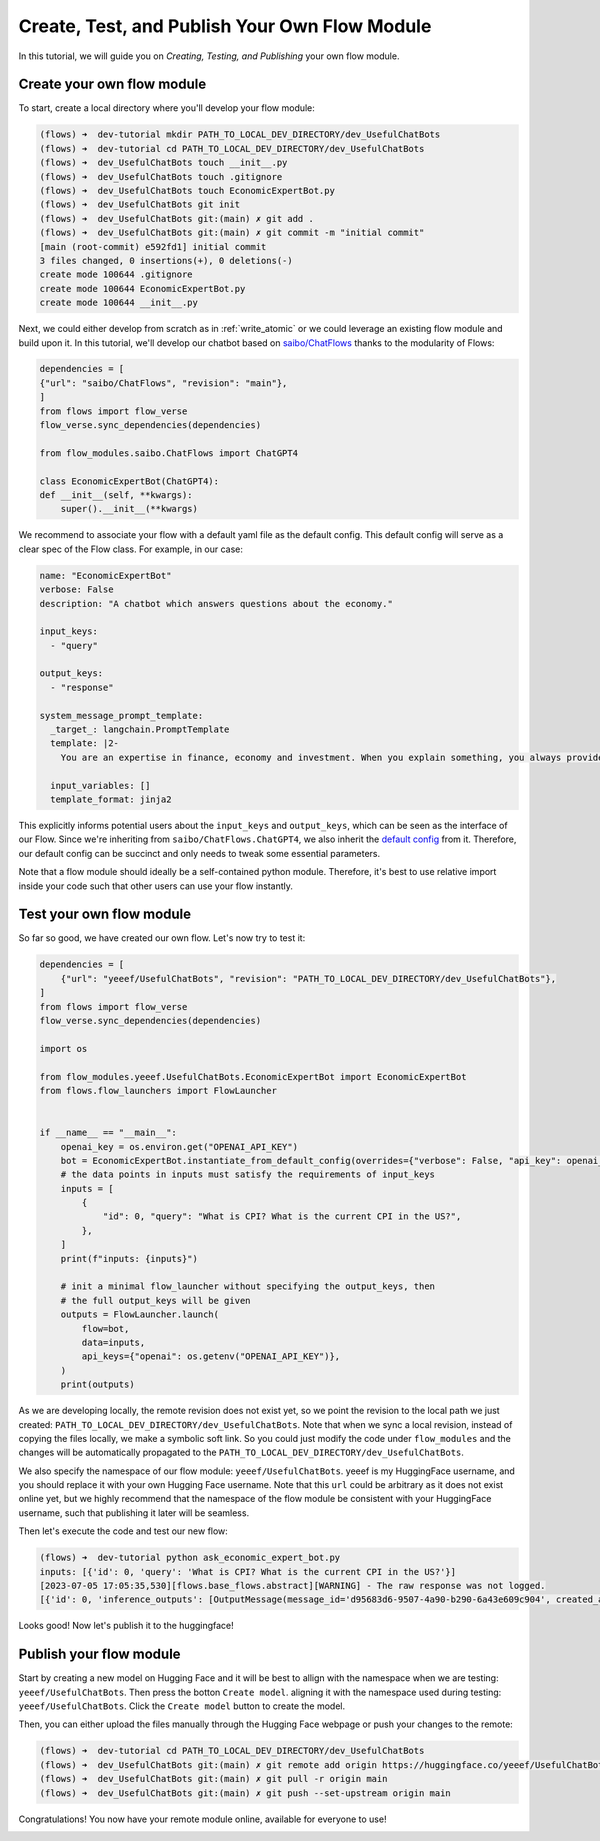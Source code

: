 .. _publish_module:

======================================================
Create, Test, and Publish Your Own Flow Module
======================================================

In this tutorial, we will guide you on *Creating, Testing, and Publishing* your own flow module.


Create your own flow module
=============================

To start, create a local directory where you'll develop your flow module:

.. code-block:: shell

    (flows) ➜  dev-tutorial mkdir PATH_TO_LOCAL_DEV_DIRECTORY/dev_UsefulChatBots
    (flows) ➜  dev-tutorial cd PATH_TO_LOCAL_DEV_DIRECTORY/dev_UsefulChatBots
    (flows) ➜  dev_UsefulChatBots touch __init__.py
    (flows) ➜  dev_UsefulChatBots touch .gitignore
    (flows) ➜  dev_UsefulChatBots touch EconomicExpertBot.py
    (flows) ➜  dev_UsefulChatBots git init
    (flows) ➜  dev_UsefulChatBots git:(main) ✗ git add .
    (flows) ➜  dev_UsefulChatBots git:(main) ✗ git commit -m "initial commit"
    [main (root-commit) e592fd1] initial commit
    3 files changed, 0 insertions(+), 0 deletions(-)
    create mode 100644 .gitignore
    create mode 100644 EconomicExpertBot.py
    create mode 100644 __init__.py

Next, we could either develop from scratch as in :ref:`write_atomic` or we could leverage an existing flow module and build upon it. In this tutorial, we'll develop our chatbot based on `saibo/ChatFlows <https://huggingface.co/saibo/ChatFlows>`__ thanks to the modularity of Flows:

.. code-block:: python

    dependencies = [
    {"url": "saibo/ChatFlows", "revision": "main"},
    ]
    from flows import flow_verse
    flow_verse.sync_dependencies(dependencies)

    from flow_modules.saibo.ChatFlows import ChatGPT4

    class EconomicExpertBot(ChatGPT4):
    def __init__(self, **kwargs):
        super().__init__(**kwargs)

We recommend to associate your flow with a default yaml file as the default config. This default config will serve as a clear spec of the Flow class. For example, in our case:

.. code-block:: yaml

  name: "EconomicExpertBot"
  verbose: False
  description: "A chatbot which answers questions about the economy."

  input_keys:
    - "query"

  output_keys:
    - "response"

  system_message_prompt_template:
    _target_: langchain.PromptTemplate
    template: |2-
      You are an expertise in finance, economy and investment. When you explain something, you always provide associated statistical numbers, source of the information and concrete examples. You tend to explain things in a step-by-step fashion to help the reader to understand. You are also proficient in both English and Chinese. You can answer questions fluently in both languages.

    input_variables: []
    template_format: jinja2

This explicitly informs potential users about the ``input_keys`` and ``output_keys``, which can be seen as the interface of our Flow. Since we're inheriting from ``saibo/ChatFlows.ChatGPT4``, we also inherit the `default config <https://huggingface.co/saibo/ChatFlows/blob/main/ChatGPT4.yaml>`__ from it. Therefore, our default config can be succinct and only needs to tweak some essential parameters.

Note that a flow module should ideally be a self-contained python module. Therefore, it's best to use relative import inside your code such that other users can use your flow instantly.


Test your own flow module
============================

So far so good, we have created our own flow. Let's now try to test it:

.. code-block:: python

    dependencies = [
        {"url": "yeeef/UsefulChatBots", "revision": "PATH_TO_LOCAL_DEV_DIRECTORY/dev_UsefulChatBots"},
    ]
    from flows import flow_verse
    flow_verse.sync_dependencies(dependencies)

    import os

    from flow_modules.yeeef.UsefulChatBots.EconomicExpertBot import EconomicExpertBot
    from flows.flow_launchers import FlowLauncher


    if __name__ == "__main__":
        openai_key = os.environ.get("OPENAI_API_KEY")
        bot = EconomicExpertBot.instantiate_from_default_config(overrides={"verbose": False, "api_key": openai_key})
        # the data points in inputs must satisfy the requirements of input_keys
        inputs = [
            {
                "id": 0, "query": "What is CPI? What is the current CPI in the US?",
            },
        ]
        print(f"inputs: {inputs}")

        # init a minimal flow_launcher without specifying the output_keys, then
        # the full output_keys will be given
        outputs = FlowLauncher.launch(
            flow=bot,
            data=inputs,
            api_keys={"openai": os.getenv("OPENAI_API_KEY")},
        )
        print(outputs)

As we are developing locally, the remote revision does not exist yet, so we point the revision to the local path we just created: ``PATH_TO_LOCAL_DEV_DIRECTORY/dev_UsefulChatBots``. Note that when we sync a local revision, instead of copying the files locally, we make a symbolic soft link. So you could just modify the code under ``flow_modules`` and the changes will be automatically propagated to the ``PATH_TO_LOCAL_DEV_DIRECTORY/dev_UsefulChatBots``.

We also specify the namespace of our flow module: ``yeeef/UsefulChatBots``. yeeef is my HuggingFace username, and you should replace it with your own Hugging Face username. Note that this ``url`` could be arbitrary as it does not exist online yet, but we highly recommend that the namespace of the flow module be consistent with your HuggingFace username, such that publishing it later will be seamless.

Then let's execute the code and test our new flow:

.. code-block:: shell

    (flows) ➜  dev-tutorial python ask_economic_expert_bot.py
    inputs: [{'id': 0, 'query': 'What is CPI? What is the current CPI in the US?'}]
    [2023-07-05 17:05:35,530][flows.base_flows.abstract][WARNING] - The raw response was not logged.
    [{'id': 0, 'inference_outputs': [OutputMessage(message_id='d95683d6-9507-4a90-b290-6a43e609c904', created_at='2023-07-05 09:05:35.530972000', created_by='EconomicExpertBot', message_type='OutputMessage', data={'output_keys': ['response'], 'output_data': {'response': 'CPI, or the Consumer Price Index, is a measure that examines the weighted average of prices of a basket of consumer goods and services, such as transportation, food, and medical care. It is calculated by taking price changes for each item in the predetermined basket of goods and averaging them. Changes in the CPI are used to assess price changes associated with the cost of living.'}, 'missing_output_keys': []}, private_keys=['api_keys'])], 'error': None}]

Looks good! Now let's publish it to the huggingface!


Publish your flow module
===========================

Start by creating a new model on Hugging Face and it will be best to allign with the namespace when we are testing: ``yeeef/UsefulChatBots``. Then press the botton ``Create model``.
aligning it with the namespace used during testing: ``yeeef/UsefulChatBots``. Click the ``Create model`` button to create the model.

.. image:: ../images/publish_flow_1.png

Then, you can either upload the files manually through the Hugging Face webpage or push your changes to the remote:

.. code-block:: shell

    (flows) ➜  dev-tutorial cd PATH_TO_LOCAL_DEV_DIRECTORY/dev_UsefulChatBots
    (flows) ➜  dev_UsefulChatBots git:(main) ✗ git remote add origin https://huggingface.co/yeeef/UsefulChatBots
    (flows) ➜  dev_UsefulChatBots git:(main) ✗ git pull -r origin main
    (flows) ➜  dev_UsefulChatBots git:(main) ✗ git push --set-upstream origin main

Congratulations! You now have your remote module online, available for everyone to use!

.. image:: ../images/publish_flow_2.png
